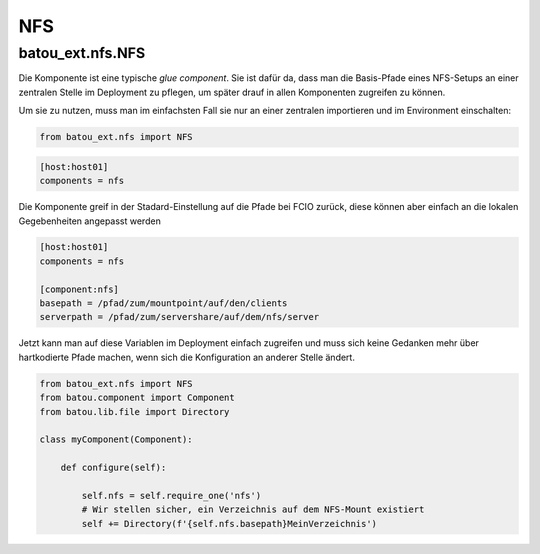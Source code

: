 NFS
###

batou_ext.nfs.NFS
-----------------

.. batou_ext.nfs.NFS:

Die Komponente ist eine typische `glue component`. Sie ist dafür da, dass man die Basis-Pfade eines NFS-Setups an einer zentralen Stelle im Deployment zu pflegen, um später drauf in allen Komponenten zugreifen zu können.

Um sie zu nutzen, muss man im einfachsten Fall sie nur an einer zentralen importieren und im Environment einschalten:

.. code-block:: python

    from batou_ext.nfs import NFS


.. code-block::

    [host:host01]
    components = nfs

Die Komponente greif in der Stadard-Einstellung auf die Pfade bei FCIO zurück, diese können aber einfach an die lokalen Gegebenheiten angepasst werden

.. code-block::

    [host:host01]
    components = nfs

    [component:nfs]
    basepath = /pfad/zum/mountpoint/auf/den/clients
    serverpath = /pfad/zum/servershare/auf/dem/nfs/server

Jetzt kann man auf diese Variablen im Deployment einfach zugreifen und muss sich keine Gedanken mehr über hartkodierte Pfade machen, wenn sich die Konfiguration an anderer Stelle ändert.

.. code-block:: python

	from batou_ext.nfs import NFS
	from batou.component import Component
	from batou.lib.file import Directory

	class myComponent(Component):

	    def configure(self):

	        self.nfs = self.require_one('nfs')
	        # Wir stellen sicher, ein Verzeichnis auf dem NFS-Mount existiert
	        self += Directory(f'{self.nfs.basepath}MeinVerzeichnis')
